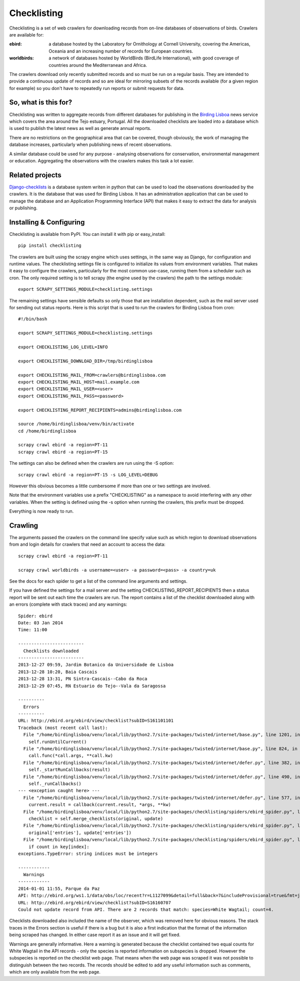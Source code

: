 
============
Checklisting
============
Checklisting is a set of web crawlers for downloading records from
on-line databases of observations of birds. Crawlers are available for:

:ebird:
    a database hosted by the Laboratory for Ornithology at Cornell University,
    covering the Americas, Oceania and an increasing number of records for
    European countries.

:worldbirds:
    a network of databases hosted by WorldBirds (BirdLife International),
    with good coverage of countries around the Mediterranean and Africa.

The crawlers download only recently submitted records and so must be run on
a regular basis. They are intended to provide a continuous update of records
and so are ideal for mirroring subsets of the records available (for a given
region for example) so you don't have to repeatedly run reports or submit
requests for data.  

So, what is this for?
---------------------
Checklisting was written to aggregate records from different databases for 
publishing in the `Birding Lisboa <http://www.birdinglisoa.com/>`_ news 
service which covers the area around the Tejo estuary, Portugal. All the 
downloaded checklists are loaded into a database which is used to publish
the latest news as well as generate annual reports. 

There are no restrictions on the geographical area that can be covered, though
obviously, the work of managing the database increases, particularly when 
publishing news of recent observations.
 
A similar database could be used for any purpose - analysing observations 
for conservation, environmental management or education. Aggregating the
observations with the crawlers makes this task a lot easier. 

Related projects
----------------
`Django-checklists <http://github.com/StuartMacKay/django-checklists>`_ is 
a database system writen in python that can be used to load the observations
downloaded by the crawlers. It is the database that was used for Birding 
Lisboa. It has an administration application that can be used to manage the
database and an Application Programming Interface (API) that makes it easy 
to extract the data for analysis or publishing.

Installing & Configuring
------------------------
Checklisting is available from PyPI. You can install it with pip or
easy_install::

    pip install checklisting

The crawlers are built using the scrapy engine which uses settings, in the same
way as Django, for configuration and runtime values. The checklisting settings
file is configured to initialize its values from environment variables. That
makes it easy to configure the crawlers, particularly for the most common
use-case, running them from a scheduler such as cron. The only required setting
is to tell scrapy (the engine used by the crawlers) the path to the settings
module::

    export SCRAPY_SETTINGS_MODULE=checklisting.settings

The remaining settings have sensible defaults so only those that are
installation dependent, such as the mail server used for sending out status
reports. Here is this script that is used to run the crawlers for Birding
Lisboa from cron::

    #!/bin/bash

    export SCRAPY_SETTINGS_MODULE=checklisting.settings

    export CHECKLISTING_LOG_LEVEL=INFO

    export CHECKLISTING_DOWNLOAD_DIR=/tmp/birdinglisboa

    export CHECKLISTING_MAIL_FROM=crawlers@birdinglisboa.com
    export CHECKLISTING_MAIL_HOST=mail.example.com
    export CHECKLISTING_MAIL_USER=<user>
    export CHECKLISTING_MAIL_PASS=<password>

    export CHECKLISTING_REPORT_RECIPIENTS=admins@birdinglisboa.com

    source /home/birdinglisboa/venv/bin/activate
    cd /home/birdinglisboa

    scrapy crawl ebird -a region=PT-11
    scrapy crawl ebird -a region=PT-15

The settings can also be defined when the crawlers are run using the -S
option::

    scrapy crawl ebird -a region=PT-15 -s LOG_LEVEL=DEBUG

However this obvious becomes a little cumbersome if more than one or two
settings are involved.

Note that the environment variables use a prefix "CHECKLISTING" as a namespace
to avoid interfering with any other variables. When the setting is defined
using the -s option when running the crawlers, this prefix must be dropped.

Everything is now ready to run.

Crawling
--------
The arguments passed the crawlers on the command line specify value such as
which region to download observations from and login details for crawlers 
that need an account to access the data::

    scrapy crawl ebird -a region=PT-11

    scrapy crawl worldbirds -a username=<user> -a password=<pass> -a country=uk

See the docs for each spider to get a list of the command line arguments and
settings.

If you have defined the settings for a mail server and the setting
CHECKLISTING_REPORT_RECIPIENTS then a status report will be sent out each time
the crawlers are run. The report contains a list of the checklist downloaded
along with an errors (complete with stack traces) and any warnings::

    Spider: ebird
    Date: 03 Jan 2014
    Time: 11:00

    -------------------------
      Checklists downloaded
    -------------------------
    2013-12-27 09:59, Jardim Botanico da Universidade de Lisboa
    2013-12-28 10:20, Baia Cascais
    2013-12-28 13:31, PN Sintra-Cascais--Cabo da Roca
    2013-12-29 07:45, RN Estuario do Tejo--Vala da Saragossa

    ----------
      Errors
    ----------
    URL: http://ebird.org/ebird/view/checklist?subID=S161101101
    Traceback (most recent call last):
      File "/home/birdinglisboa/venv/local/lib/python2.7/site-packages/twisted/internet/base.py", line 1201, in mainLoop
        self.runUntilCurrent()
      File "/home/birdinglisboa/venv/local/lib/python2.7/site-packages/twisted/internet/base.py", line 824, in runUntilCurrent
        call.func(*call.args, **call.kw)
      File "/home/birdinglisboa/venv/local/lib/python2.7/site-packages/twisted/internet/defer.py", line 382, in callback
        self._startRunCallbacks(result)
      File "/home/birdinglisboa/venv/local/lib/python2.7/site-packages/twisted/internet/defer.py", line 490, in _startRunCallbacks
        self._runCallbacks()
    --- <exception caught here> ---
      File "/home/birdinglisboa/venv/local/lib/python2.7/site-packages/twisted/internet/defer.py", line 577, in _runCallbacks
        current.result = callback(current.result, *args, **kw)
      File "/home/birdinglisboa/venv/local/lib/python2.7/site-packages/checklisting/spiders/ebird_spider.py", line 585, in parse_checklist
        checklist = self.merge_checklists(original, update)
      File "/home/birdinglisboa/venv/local/lib/python2.7/site-packages/checklisting/spiders/ebird_spider.py", line 602, in merge_checklists
        original['entries'], update['entries'])
      File "/home/birdinglisboa/venv/local/lib/python2.7/site-packages/checklisting/spiders/ebird_spider.py", line 695, in merge_entries
        if count in key[index]:
    exceptions.TypeError: string indices must be integers

    ------------
      Warnings
    ------------
    2014-01-01 11:55, Parque da Paz
    API: http://ebird.org/ws1.1/data/obs/loc/recent?r=L1127099&detail=full&back=7&includeProvisional=true&fmt=json
    URL: http://ebird.org/ebird/view/checklist?subID=S16160707
    Could not update record from API. There are 2 records that match: species=White Wagtail; count=4.

Checklists downloaded also included the name of the observer, which was removed
here for obvious reasons. The stack traces in the Errors section is useful if
there is a bug but it is also a first indication that the format of the
information being scraped has changed. In either case report it as an issue and
it will get fixed.

Warnings are generally informative. Here a warning is generated because the
checklist contained two equal counts for White Wagtail in the API records -
only the species is reported information on subspecies is dropped. However
the subspecies is reported on the checklist web page. That means when the web
page was scraped it was not possible to distinguish between the two records.
The records should be edited to add any useful information such as comments,
which are only available from the web page.
